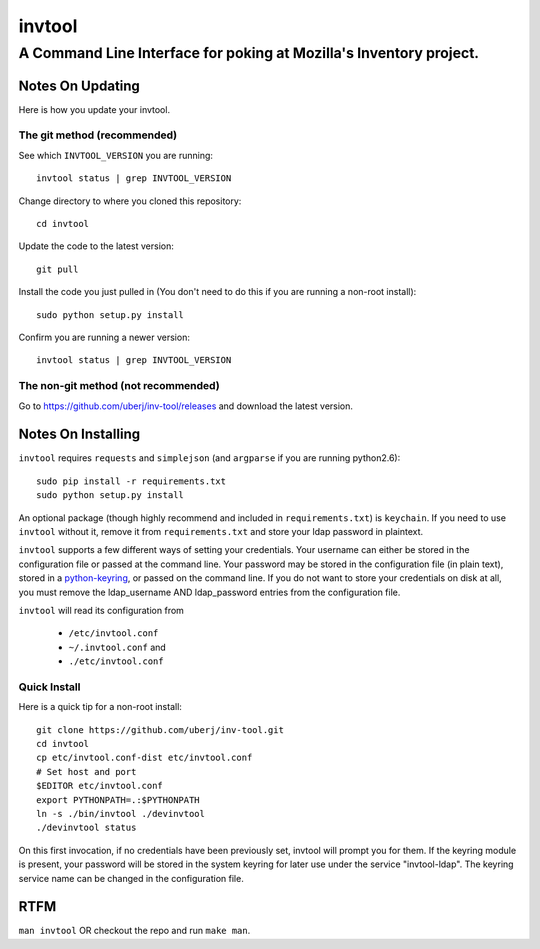 =========
 invtool
=========

-------------------------------------------------------------------
A Command Line Interface for poking at Mozilla's Inventory project.
-------------------------------------------------------------------

Notes On Updating
=================
Here is how you update your invtool.

The git method (recommended)
----------------------------
See which ``INVTOOL_VERSION`` you are running::

    invtool status | grep INVTOOL_VERSION

Change directory to where you cloned this repository::

    cd invtool

Update the code to the latest version::

    git pull

Install the code you just pulled in (You don't need to do this if you are running a non-root install)::

    sudo python setup.py install

Confirm you are running a newer version::

    invtool status | grep INVTOOL_VERSION


The non-git method (not recommended)
------------------------------------

Go to https://github.com/uberj/inv-tool/releases and download the latest version.

Notes On Installing
===================

``invtool`` requires ``requests`` and ``simplejson`` (and ``argparse`` if you are running python2.6)::

    sudo pip install -r requirements.txt
    sudo python setup.py install

An optional package (though highly recommend and included in
``requirements.txt``) is ``keychain``. If you need to use ``invtool`` without
it, remove it from ``requirements.txt`` and store your ldap password in
plaintext.

``invtool`` supports a few different ways of setting your credentials. Your
username can either be stored in the configuration file or passed at the
command line. Your password may be stored in the configuration file (in
plain text), stored in a `python-keyring <https://pypi.python.org/pypi/keyring>`_,
or passed on the command line. If you do not want to store your credentials
on disk at all, you must remove the ldap_username AND ldap_password entries
from the configuration file.

``invtool`` will read its configuration from

 * ``/etc/invtool.conf``
 * ``~/.invtool.conf`` and
 * ``./etc/invtool.conf``

Quick Install
-------------
Here is a quick tip for a non-root install::

    git clone https://github.com/uberj/inv-tool.git
    cd invtool
    cp etc/invtool.conf-dist etc/invtool.conf
    # Set host and port
    $EDITOR etc/invtool.conf
    export PYTHONPATH=.:$PYTHONPATH
    ln -s ./bin/invtool ./devinvtool
    ./devinvtool status

On this first invocation, if no credentials have been previously set, invtool
will prompt you for them. If the keyring module is present, your password will
be stored in the system keyring for later use under the service
"invtool-ldap". The keyring service name can be changed in the configuration
file.

RTFM
====

``man invtool`` OR checkout the repo and run ``make man``.
